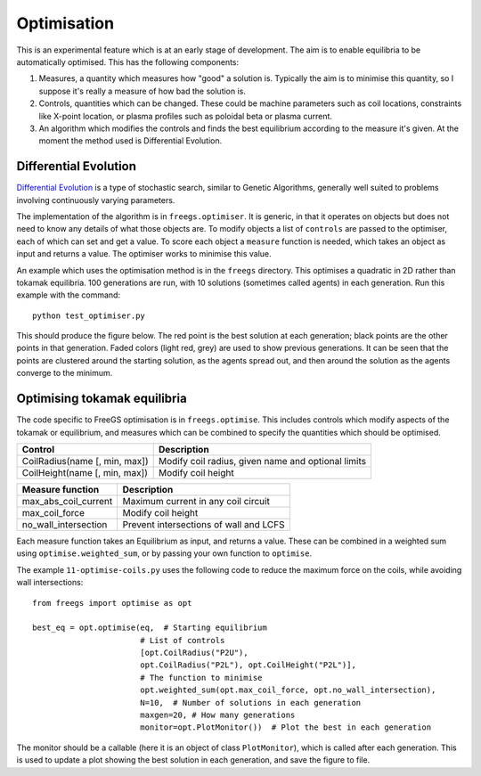 .. _optimisation

Optimisation
============

This is an experimental feature which is at an early stage of development.  The
aim is to enable equilibria to be automatically optimised. This has the
following components:

#. Measures, a quantity which measures how "good" a solution is. Typically the
   aim is to minimise this quantity, so I suppose it's really a measure of how
   bad the solution is.
#. Controls, quantities which can be changed. These could be machine parameters
   such as coil locations, constraints like X-point location, or plasma profiles
   such as poloidal beta or plasma current.
#. An algorithm which modifies the controls and finds the best equilibrium
   according to the measure it's given. At the moment the method used is
   Differential Evolution.


Differential Evolution
----------------------

`Differential Evolution <https://en.wikipedia.org/wiki/Differential_evolution>`_ is a type
of stochastic search, similar to Genetic Algorithms, generally well suited to problems
involving continuously varying parameters.

The implementation of the algorithm is in ``freegs.optimiser``. It is generic,
in that it operates on objects but does not need to know any details of what
those objects are. To modify objects a list of ``controls`` are passed to the
optimiser, each of which can set and get a value.  To score each object a
``measure`` function is needed, which takes an object as input and returns a
value. The optimiser works to minimise this value.

An example which uses the optimisation method is in the ``freegs`` directory.
This optimises a quadratic in 2D rather than tokamak equilibria. 100 generations
are run, with 10 solutions (sometimes called agents) in each generation.  Run
this example with the command:

::

   python test_optimiser.py

This should produce the figure below. The red point is the best solution at each
generation; black points are the other points in that generation. Faded colors
(light red, grey) are used to show previous generations. It can be seen that the
points are clustered around the starting solution, as the agents spread out, and
then around the solution as the agents converge to the minimum.

.. image:: optimiser.gif
   :alt: Optimisation of a quadratic. The minimum is at (1,2), and starting point is at (0.1,0.1). Points mark the solutions tested at all generations.

Optimising tokamak equilibria
-----------------------------

The code specific to FreeGS optimisation is in
``freegs.optimise``. This includes controls which modify aspects of
the tokamak or equilibrium, and measures which can be combined to
specify the quantities which should be optimised.

+-------------------------------+----------------------------------------------------+
|   Control                     |    Description                                     |
+===============================+====================================================+
| CoilRadius(name [, min, max]) | Modify coil radius, given name and optional limits |
+-------------------------------+----------------------------------------------------+
| CoilHeight(name [, min, max]) | Modify coil height                                 |
+-------------------------------+----------------------------------------------------+


+-------------------------------+----------------------------------------------------+
|   Measure function            |   Description                                      |
+===============================+====================================================+
| max_abs_coil_current          | Maximum current in any coil circuit                |
+-------------------------------+----------------------------------------------------+
| max_coil_force                | Modify coil height                                 |
+-------------------------------+----------------------------------------------------+
| no_wall_intersection          | Prevent intersections of wall and LCFS             |
+-------------------------------+----------------------------------------------------+

Each measure function takes an Equilibrium as input, and returns a
value. These can be combined in a weighted sum using
``optimise.weighted_sum``, or by passing your own function to
``optimise``.

The example ``11-optimise-coils.py`` uses the following code to reduce
the maximum force on the coils, while avoiding wall intersections::

  from freegs import optimise as opt

  best_eq = opt.optimise(eq,  # Starting equilibrium
                         # List of controls
                         [opt.CoilRadius("P2U"),
                         opt.CoilRadius("P2L"), opt.CoilHeight("P2L")],
                         # The function to minimise
                         opt.weighted_sum(opt.max_coil_force, opt.no_wall_intersection),
                         N=10,  # Number of solutions in each generation
                         maxgen=20, # How many generations
                         monitor=opt.PlotMonitor())  # Plot the best in each generation

The monitor should be a callable (here it is an object of class ``PlotMonitor``), which
is called after each generation. This is used to update a plot showing
the best solution in each generation, and save the figure to file.
